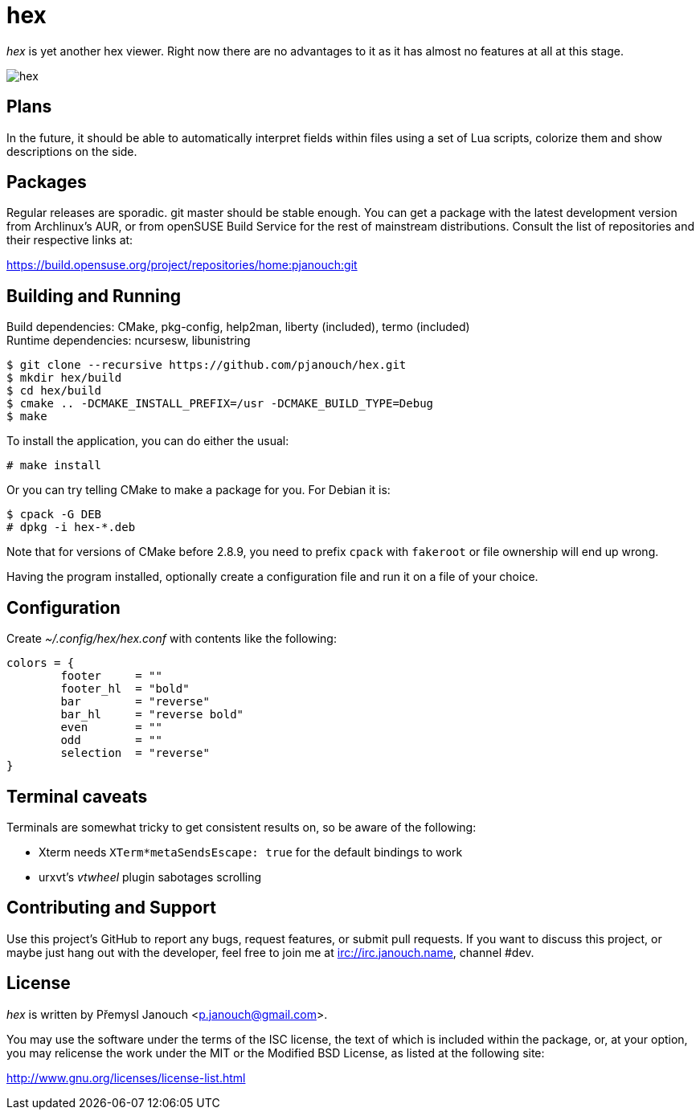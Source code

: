 hex
===

'hex' is yet another hex viewer.  Right now there are no advantages to it as it
has almost no features at all at this stage.

image::hex.png[align="center"]

Plans
-----
In the future, it should be able to automatically interpret fields within files
using a set of Lua scripts, colorize them and show descriptions on the side.

Packages
--------
Regular releases are sporadic.  git master should be stable enough.  You can get
a package with the latest development version from Archlinux's AUR, or from
openSUSE Build Service for the rest of mainstream distributions.  Consult the
list of repositories and their respective links at:

https://build.opensuse.org/project/repositories/home:pjanouch:git

Building and Running
--------------------
Build dependencies: CMake, pkg-config, help2man, liberty (included),
                    termo (included) +
Runtime dependencies: ncursesw, libunistring

 $ git clone --recursive https://github.com/pjanouch/hex.git
 $ mkdir hex/build
 $ cd hex/build
 $ cmake .. -DCMAKE_INSTALL_PREFIX=/usr -DCMAKE_BUILD_TYPE=Debug
 $ make

To install the application, you can do either the usual:

 # make install

Or you can try telling CMake to make a package for you.  For Debian it is:

 $ cpack -G DEB
 # dpkg -i hex-*.deb

Note that for versions of CMake before 2.8.9, you need to prefix `cpack` with
`fakeroot` or file ownership will end up wrong.

Having the program installed, optionally create a configuration file and run it
on a file of your choice.

Configuration
-------------
Create _~/.config/hex/hex.conf_ with contents like the following:

....
colors = {
	footer     = ""
	footer_hl  = "bold"
	bar        = "reverse"
	bar_hl     = "reverse bold"
	even       = ""
	odd        = ""
	selection  = "reverse"
}
....

Terminal caveats
----------------
Terminals are somewhat tricky to get consistent results on, so be aware of the
following:

 - Xterm needs `XTerm*metaSendsEscape: true` for the default bindings to work
 - urxvt's 'vtwheel' plugin sabotages scrolling

Contributing and Support
------------------------
Use this project's GitHub to report any bugs, request features, or submit pull
requests.  If you want to discuss this project, or maybe just hang out with
the developer, feel free to join me at irc://irc.janouch.name, channel #dev.

License
-------
'hex' is written by Přemysl Janouch <p.janouch@gmail.com>.

You may use the software under the terms of the ISC license, the text of which
is included within the package, or, at your option, you may relicense the work
under the MIT or the Modified BSD License, as listed at the following site:

http://www.gnu.org/licenses/license-list.html

